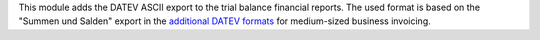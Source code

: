 This module adds the DATEV ASCII export to the trial balance financial reports.
The used format is based on the "Summen und Salden" export in the `additional DATEV formats <https://apps.datev.de/help-center/documents/1080789>`_ for medium-sized business invoicing.
